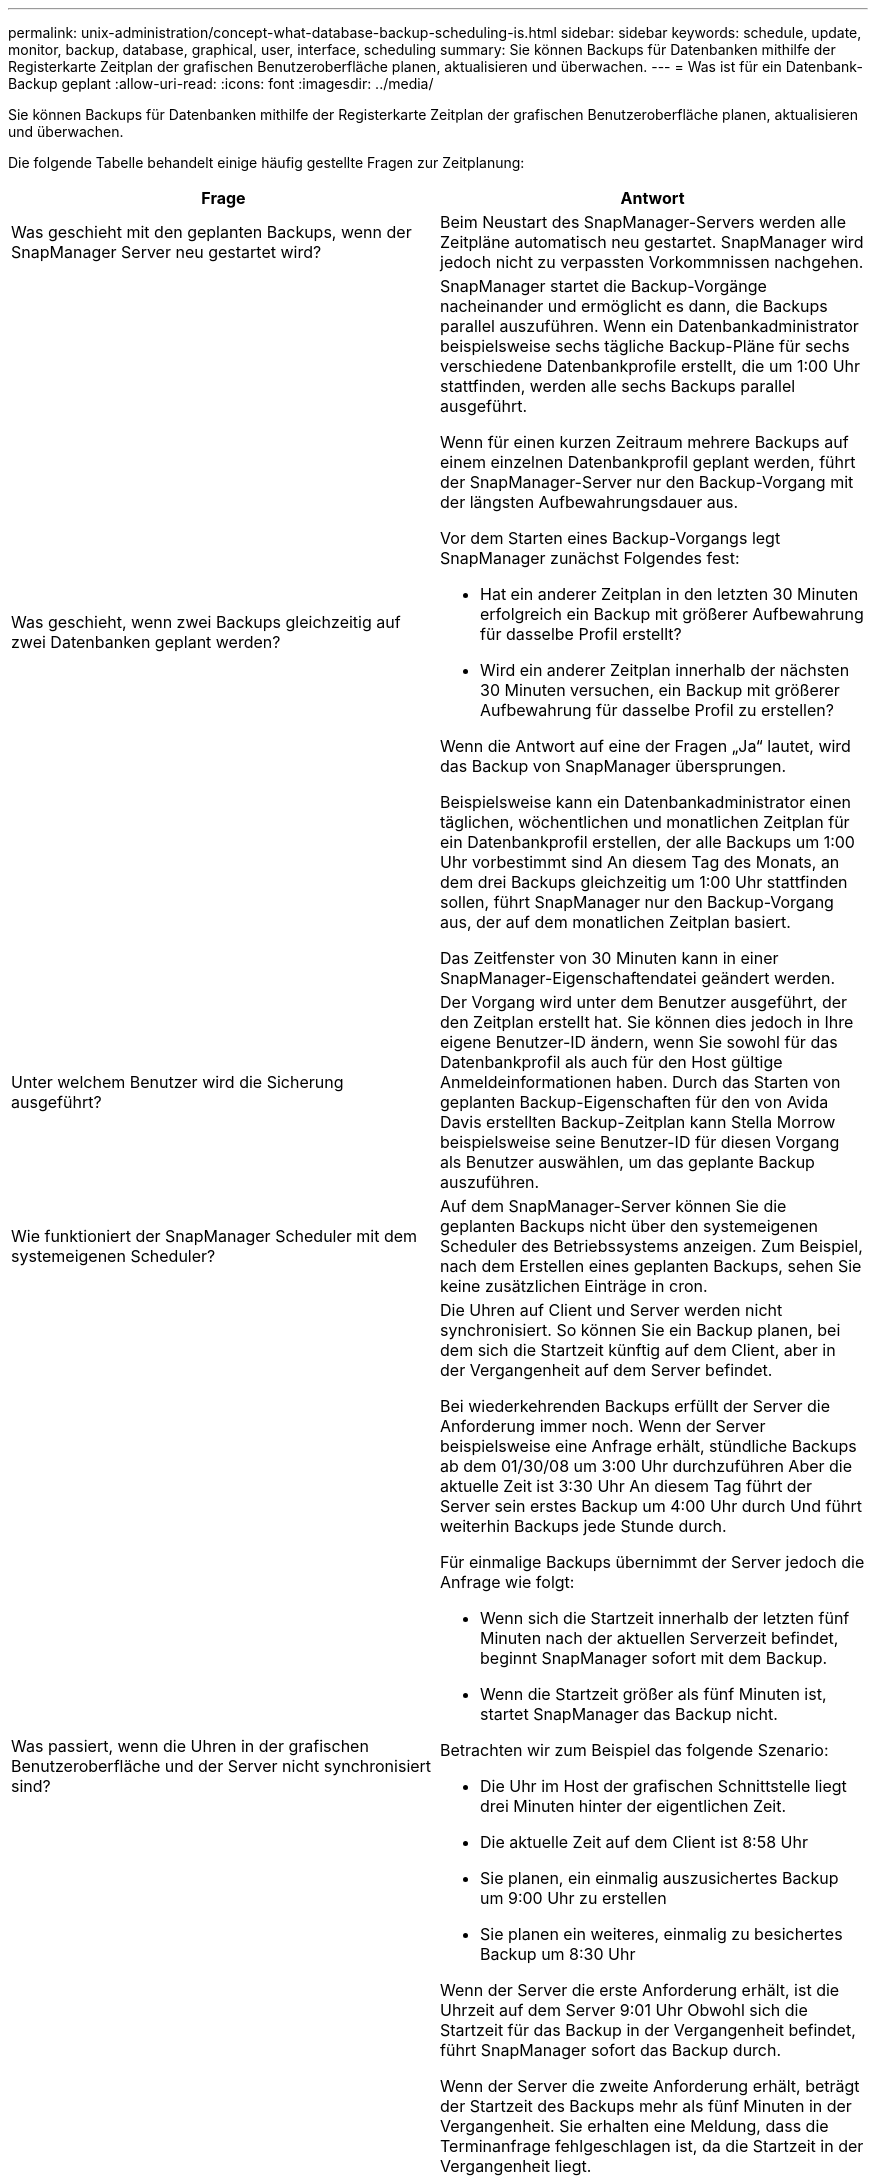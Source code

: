 ---
permalink: unix-administration/concept-what-database-backup-scheduling-is.html 
sidebar: sidebar 
keywords: schedule, update, monitor, backup, database, graphical, user, interface, scheduling 
summary: Sie können Backups für Datenbanken mithilfe der Registerkarte Zeitplan der grafischen Benutzeroberfläche planen, aktualisieren und überwachen. 
---
= Was ist für ein Datenbank-Backup geplant
:allow-uri-read: 
:icons: font
:imagesdir: ../media/


[role="lead"]
Sie können Backups für Datenbanken mithilfe der Registerkarte Zeitplan der grafischen Benutzeroberfläche planen, aktualisieren und überwachen.

Die folgende Tabelle behandelt einige häufig gestellte Fragen zur Zeitplanung:

|===
| Frage | Antwort 


 a| 
Was geschieht mit den geplanten Backups, wenn der SnapManager Server neu gestartet wird?
 a| 
Beim Neustart des SnapManager-Servers werden alle Zeitpläne automatisch neu gestartet. SnapManager wird jedoch nicht zu verpassten Vorkommnissen nachgehen.



 a| 
Was geschieht, wenn zwei Backups gleichzeitig auf zwei Datenbanken geplant werden?
 a| 
SnapManager startet die Backup-Vorgänge nacheinander und ermöglicht es dann, die Backups parallel auszuführen. Wenn ein Datenbankadministrator beispielsweise sechs tägliche Backup-Pläne für sechs verschiedene Datenbankprofile erstellt, die um 1:00 Uhr stattfinden, werden alle sechs Backups parallel ausgeführt.

Wenn für einen kurzen Zeitraum mehrere Backups auf einem einzelnen Datenbankprofil geplant werden, führt der SnapManager-Server nur den Backup-Vorgang mit der längsten Aufbewahrungsdauer aus.

Vor dem Starten eines Backup-Vorgangs legt SnapManager zunächst Folgendes fest:

* Hat ein anderer Zeitplan in den letzten 30 Minuten erfolgreich ein Backup mit größerer Aufbewahrung für dasselbe Profil erstellt?
* Wird ein anderer Zeitplan innerhalb der nächsten 30 Minuten versuchen, ein Backup mit größerer Aufbewahrung für dasselbe Profil zu erstellen?


Wenn die Antwort auf eine der Fragen „Ja“ lautet, wird das Backup von SnapManager übersprungen.

Beispielsweise kann ein Datenbankadministrator einen täglichen, wöchentlichen und monatlichen Zeitplan für ein Datenbankprofil erstellen, der alle Backups um 1:00 Uhr vorbestimmt sind An diesem Tag des Monats, an dem drei Backups gleichzeitig um 1:00 Uhr stattfinden sollen, führt SnapManager nur den Backup-Vorgang aus, der auf dem monatlichen Zeitplan basiert.

Das Zeitfenster von 30 Minuten kann in einer SnapManager-Eigenschaftendatei geändert werden.



 a| 
Unter welchem Benutzer wird die Sicherung ausgeführt?
 a| 
Der Vorgang wird unter dem Benutzer ausgeführt, der den Zeitplan erstellt hat. Sie können dies jedoch in Ihre eigene Benutzer-ID ändern, wenn Sie sowohl für das Datenbankprofil als auch für den Host gültige Anmeldeinformationen haben. Durch das Starten von geplanten Backup-Eigenschaften für den von Avida Davis erstellten Backup-Zeitplan kann Stella Morrow beispielsweise seine Benutzer-ID für diesen Vorgang als Benutzer auswählen, um das geplante Backup auszuführen.



 a| 
Wie funktioniert der SnapManager Scheduler mit dem systemeigenen Scheduler?
 a| 
Auf dem SnapManager-Server können Sie die geplanten Backups nicht über den systemeigenen Scheduler des Betriebssystems anzeigen. Zum Beispiel, nach dem Erstellen eines geplanten Backups, sehen Sie keine zusätzlichen Einträge in cron.



 a| 
Was passiert, wenn die Uhren in der grafischen Benutzeroberfläche und der Server nicht synchronisiert sind?
 a| 
Die Uhren auf Client und Server werden nicht synchronisiert. So können Sie ein Backup planen, bei dem sich die Startzeit künftig auf dem Client, aber in der Vergangenheit auf dem Server befindet.

Bei wiederkehrenden Backups erfüllt der Server die Anforderung immer noch. Wenn der Server beispielsweise eine Anfrage erhält, stündliche Backups ab dem 01/30/08 um 3:00 Uhr durchzuführen Aber die aktuelle Zeit ist 3:30 Uhr An diesem Tag führt der Server sein erstes Backup um 4:00 Uhr durch Und führt weiterhin Backups jede Stunde durch.

Für einmalige Backups übernimmt der Server jedoch die Anfrage wie folgt:

* Wenn sich die Startzeit innerhalb der letzten fünf Minuten nach der aktuellen Serverzeit befindet, beginnt SnapManager sofort mit dem Backup.
* Wenn die Startzeit größer als fünf Minuten ist, startet SnapManager das Backup nicht.


Betrachten wir zum Beispiel das folgende Szenario:

* Die Uhr im Host der grafischen Schnittstelle liegt drei Minuten hinter der eigentlichen Zeit.
* Die aktuelle Zeit auf dem Client ist 8:58 Uhr
* Sie planen, ein einmalig auszusichertes Backup um 9:00 Uhr zu erstellen
* Sie planen ein weiteres, einmalig zu besichertes Backup um 8:30 Uhr


Wenn der Server die erste Anforderung erhält, ist die Uhrzeit auf dem Server 9:01 Uhr Obwohl sich die Startzeit für das Backup in der Vergangenheit befindet, führt SnapManager sofort das Backup durch.

Wenn der Server die zweite Anforderung erhält, beträgt der Startzeit des Backups mehr als fünf Minuten in der Vergangenheit. Sie erhalten eine Meldung, dass die Terminanfrage fehlgeschlagen ist, da die Startzeit in der Vergangenheit liegt.

Sie können die Zeit von fünf Minuten in einer SnapManager-Eigenschaftendatei ändern.



 a| 
Was geschieht mit den geplanten Backups für ein Profil, wenn das Profil gelöscht wird?
 a| 
Wenn ein Datenbankprofil gelöscht wird, löscht der SnapManager-Server geplante Backups, die für dieses Profil definiert wurden.



 a| 
Wie verhalten sich geplante Backups während der Sommerzeit oder bei einer Änderung der SnapManager Serverzeit?
 a| 
SnapManager Backup-Zeitpläne sind aufgrund der Sommerzeit oder beim Ändern der SnapManager Server-Zeit betroffen.

Berücksichtigen Sie bei einer Änderung der Uhrzeit des SnapManager-Servers folgende Auswirkungen:

* Nachdem der Backup-Zeitplan ausgelöst wurde, falls der SnapManager Server wieder zurückfällt, wird der Backup-Zeitplan nicht wieder ausgelöst.
* Wenn die Sommerzeit vor der geplanten Startzeit beginnt, werden die Backup-Pläne automatisch ausgelöst.
* Wenn Sie sich zum Beispiel in den USA befinden, planen Sie stündliche Backups um 4:00 Uhr Dies sollte alle 4 Stunden stattfinden. Backups werden um 4 Uhr, 8 Uhr, 12 Uhr, 4 Uhr, 8 Uhr und Mitternacht an den Tagen vor und nach der Sommerzeit im März und November durchgeführt.
* Beachten Sie Folgendes, wenn die Backups für 2:30 Uhr geplant sind Jede Nacht:
+
** Wenn die Uhren eine Stunde zurückfallen, da das Backup bereits ausgelöst wurde, wird das Backup nicht erneut ausgelöst.
** Wenn die Uhren eine Stunde vorwärts springen, löst das Backup sofort aus. Wenn Sie sich in den USA befinden und dieses Problem vermeiden möchten, müssen Sie Ihre Backups so planen, dass sie außerhalb von 2:00 Uhr beginnen Bis 3:00 Uhr Intervall:




|===
